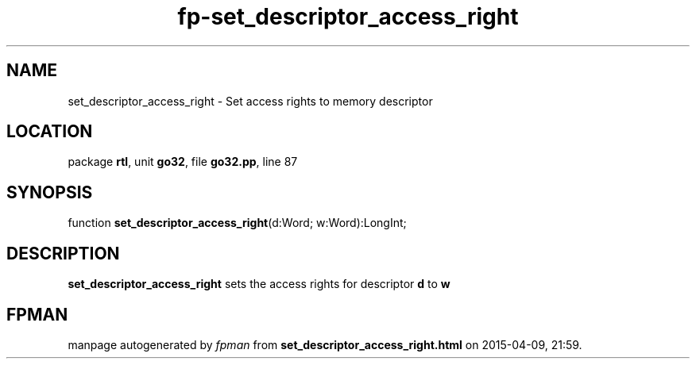 .\" file autogenerated by fpman
.TH "fp-set_descriptor_access_right" 3 "2014-03-14" "fpman" "Free Pascal Programmer's Manual"
.SH NAME
set_descriptor_access_right - Set access rights to memory descriptor
.SH LOCATION
package \fBrtl\fR, unit \fBgo32\fR, file \fBgo32.pp\fR, line 87
.SH SYNOPSIS
function \fBset_descriptor_access_right\fR(d:Word; w:Word):LongInt;
.SH DESCRIPTION
\fBset_descriptor_access_right\fR sets the access rights for descriptor \fBd\fR to \fBw\fR 


.SH FPMAN
manpage autogenerated by \fIfpman\fR from \fBset_descriptor_access_right.html\fR on 2015-04-09, 21:59.

